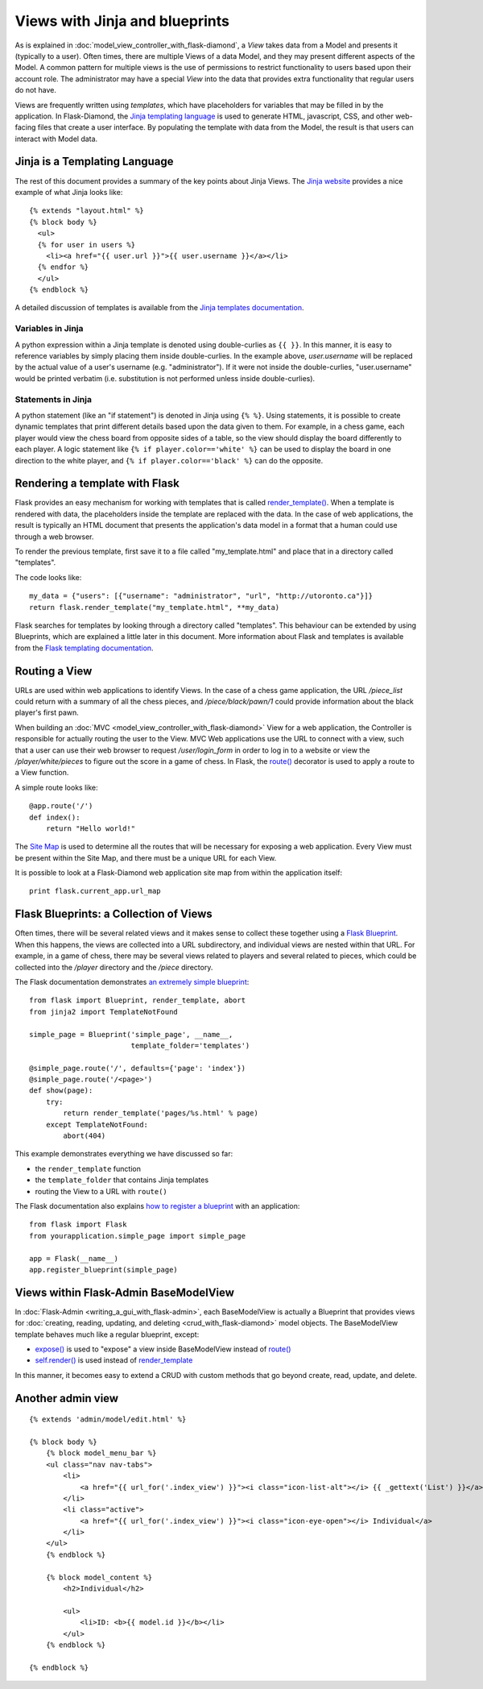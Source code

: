 Views with Jinja and blueprints
===============================

As is explained in :doc:`model_view_controller_with_flask-diamond`, a *View* takes data from a Model and presents it (typically to a user).  Often times, there are multiple Views of a data Model, and they may present different aspects of the Model.  A common pattern for multiple views is the use of permissions to restrict functionality to users based upon their account role.  The administrator may have a special *View* into the data that provides extra functionality that regular users do not have.

Views are frequently written using *templates*, which have placeholders for variables that may be filled in by the application.  In Flask-Diamond, the `Jinja templating language <http://jinja.pocoo.org/>`_ is used to generate HTML, javascript, CSS, and other web-facing files that create a user interface.  By populating the template with data from the Model, the result is that users can interact with Model data.

Jinja is a Templating Language
------------------------------

The rest of this document provides a summary of the key points about Jinja Views.  The `Jinja website <http://jinja.pocoo.org/>`_ provides a nice example of what Jinja looks like:

::

    {% extends "layout.html" %}
    {% block body %}
      <ul>
      {% for user in users %}
        <li><a href="{{ user.url }}">{{ user.username }}</a></li>
      {% endfor %}
      </ul>
    {% endblock %}

A detailed discussion of templates is available from the `Jinja templates documentation <http://jinja.pocoo.org/docs/dev/templates/>`_.

Variables in Jinja
^^^^^^^^^^^^^^^^^^

A python expression within a Jinja template is denoted using double-curlies as ``{{ }}``.  In this manner, it is easy to reference variables by simply placing them inside double-curlies.  In the example above, *user.username* will be replaced by the actual value of a user's username (e.g. "administrator").  If it were not inside the double-curlies, "user.username" would be printed verbatim (i.e. substitution is not performed unless inside double-curlies).

Statements in Jinja
^^^^^^^^^^^^^^^^^^^

A python statement (like an "if statement") is denoted in Jinja using ``{% %}``. Using statements, it is possible to create dynamic templates that print different details based upon the data given to them.  For example, in a chess game, each player would view the chess board from opposite sides of a table, so the view should display the board differently to each player.  A logic statement like ``{% if player.color=='white' %}`` can be used to display the board in one direction to the white player, and ``{% if player.color=='black' %}`` can do the opposite.

Rendering a template with Flask
-------------------------------

Flask provides an easy mechanism for working with templates that is called `render_template() <http://flask.pocoo.org/docs/0.10/api/#flask.render_template>`_.  When a template is rendered with data, the placeholders inside the template are replaced with the data.  In the case of web applications, the result is typically an HTML document that presents the application's data model in a format that a human could use through a web browser.

To render the previous template, first save it to a file called "my_template.html" and place that in a directory called "templates".

The code looks like:

::

    my_data = {"users": [{"username": "administrator", "url", "http://utoronto.ca"}]}
    return flask.render_template("my_template.html", **my_data)

Flask searches for templates by looking through a directory called "templates".  This behaviour can be extended by using Blueprints, which are explained a little later in this document.  More information about Flask and templates is available from the `Flask templating documentation <http://flask.pocoo.org/docs/0.10/templating/>`_.

Routing a View
--------------

URLs are used within web applications to identify Views.  In the case of a chess game application, the URL */piece_list* could return with a summary of all the chess pieces, and */piece/black/pawn/1* could provide information about the black player's first pawn.

When building an :doc:`MVC <model_view_controller_with_flask-diamond>` View for a web application, the Controller is responsible for actually routing the user to the View.  MVC Web applications use the URL to connect with a view, such that a user can use their web browser to request */user/login_form* in order to log in to a website or view the */player/white/pieces* to figure out the score in a game of chess.  In Flask, the `route() <http://flask.pocoo.org/docs/0.10/api/#flask.Flask.route>`_ decorator is used to apply a route to a View function.

A simple route looks like:

::

    @app.route('/')
    def index():
        return "Hello world!"

The `Site Map <https://en.wikipedia.org/wiki/Site_map>`_ is used to determine all the routes that will be necessary for exposing a web application.  Every View must be present within the Site Map, and there must be a unique URL for each View.

It is possible to look at a Flask-Diamond web application site map from within the application itself:

::

    print flask.current_app.url_map

Flask Blueprints: a Collection of Views
---------------------------------------

Often times, there will be several related views and it makes sense to collect these together using a `Flask Blueprint <http://flask.pocoo.org/docs/0.10/blueprints/>`_.  When this happens, the views are collected into a URL subdirectory, and individual views are nested within that URL.  For example, in a game of chess, there may be several views related to players and several related to pieces, which could be collected into the */player* directory and the */piece* directory.

The Flask documentation demonstrates `an extremely simple blueprint <http://flask.pocoo.org/docs/0.10/blueprints/#my-first-blueprint>`_:

::

    from flask import Blueprint, render_template, abort
    from jinja2 import TemplateNotFound

    simple_page = Blueprint('simple_page', __name__,
                            template_folder='templates')

    @simple_page.route('/', defaults={'page': 'index'})
    @simple_page.route('/<page>')
    def show(page):
        try:
            return render_template('pages/%s.html' % page)
        except TemplateNotFound:
            abort(404)

This example demonstrates everything we have discussed so far:

- the ``render_template`` function
- the ``template_folder`` that contains Jinja templates
- routing the View to a URL with ``route()``

The Flask documentation also explains `how to register a blueprint <http://flask.pocoo.org/docs/0.10/blueprints/#registering-blueprints>`_ with an application:

::

    from flask import Flask
    from yourapplication.simple_page import simple_page

    app = Flask(__name__)
    app.register_blueprint(simple_page)

Views within Flask-Admin BaseModelView
--------------------------------------

In :doc:`Flask-Admin <writing_a_gui_with_flask-admin>`, each BaseModelView is actually a Blueprint that provides views for :doc:`creating, reading, updating, and deleting <crud_with_flask-diamond>` model objects.  The BaseModelView template behaves much like a regular blueprint, except:

- `expose() <http://flask-admin.readthedocs.org/en/latest/api/mod_base/#flask_admin.base.expose>`_ is used to "expose" a view inside BaseModelView instead of `route() <http://flask.pocoo.org/docs/0.10/api/#flask.Flask.route>`_
- `self.render() <http://flask-admin.readthedocs.org/en/latest/api/mod_base/#flask_admin.base.BaseView.render>`_ is used instead of `render_template <http://flask.pocoo.org/docs/0.10/api/#flask.render_template>`_

In this manner, it becomes easy to extend a CRUD with custom methods that go beyond create, read, update, and delete.

Another admin view
------------------

::

    {% extends 'admin/model/edit.html' %}

    {% block body %}
        {% block model_menu_bar %}
        <ul class="nav nav-tabs">
            <li>
                <a href="{{ url_for('.index_view') }}"><i class="icon-list-alt"></i> {{ _gettext('List') }}</a>
            </li>
            <li class="active">
                <a href="{{ url_for('.index_view') }}"><i class="icon-eye-open"></i> Individual</a>
            </li>
        </ul>
        {% endblock %}

        {% block model_content %}
            <h2>Individual</h2>

            <ul>
                <li>ID: <b>{{ model.id }}</b></li>
            </ul>
        {% endblock %}

    {% endblock %}
